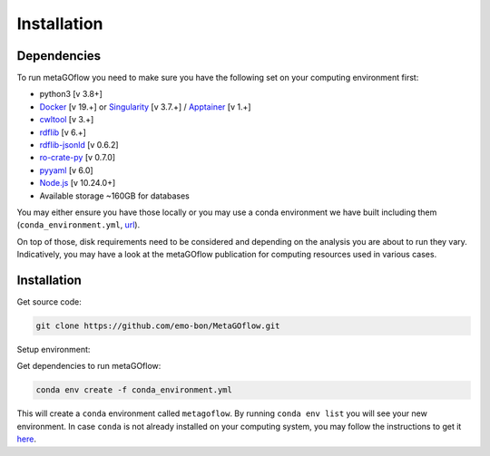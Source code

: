 .. _installation:

Installation
=====

.. autosummary::
   :toctree: generated


Dependencies
------------

To run metaGOflow you need to make sure you have the following set on your computing environment first:

- python3 [v 3.8+]
- `Docker <https://www.docker.com>`_ [v 19.+] or `Singularity <https://apptainer.org>`_ [v 3.7.+] / `Apptainer <https://apptainer.org>`_ [v 1.+]
- `cwltool <https://github.com/common-workflow-language/cwltool>`_ [v 3.+]
- `rdflib <https://rdflib.readthedocs.io/en/stable/>`_ [v 6.+]
- `rdflib-jsonld <https://pypi.org/project/rdflib-jsonld/>`_ [v 0.6.2]
- `ro-crate-py <https://github.com/ResearchObject/ro-crate-py>`_ [v 0.7.0]
- `pyyaml <https://pypi.org/project/PyYAML/>`_ [v 6.0]
- `Node.js <https://nodejs.org/>`_ [v 10.24.0+]
- Available storage ~160GB for databases

You may either ensure you have those locally or you may use a conda environment we have built including them (``conda_environment.yml``, `url <https://github.com/emo-bon/MetaGOflow/blob/eosc-life-gos/conda_environment.yml>`_). 

On top of those, disk requirements need to be considered and depending on the analysis you are about to run they vary.
Indicatively, you may have a look at the metaGOflow publication for computing resources used in various cases.




Installation
------------

Get source code:


.. code-block:: bash 

  git clone https://github.com/emo-bon/MetaGOflow.git


Setup environment:

Get dependencies to run metaGOflow:

.. code-block:: bash 

  conda env create -f conda_environment.yml


This will create a ``conda`` environment called ``metagoflow``.
By running ``conda env list``  you will see your new environment.
In case ``conda`` is not already installed on your computing system, you may follow 
the instructions to get it `here <https://conda.io/projects/conda/en/latest/user-guide/install/index.html>`_.



